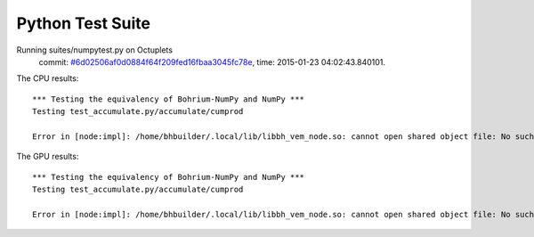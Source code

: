 
Python Test Suite
=================

Running suites/numpytest.py on Octuplets
    commit: `#6d02506af0d0884f64f209fed16fbaa3045fc78e <https://bitbucket.org/bohrium/bohrium/commits/6d02506af0d0884f64f209fed16fbaa3045fc78e>`_,
    time: 2015-01-23 04:02:43.840101.

The CPU results::

  *** Testing the equivalency of Bohrium-NumPy and NumPy ***
  Testing test_accumulate.py/accumulate/cumprod
  
  Error in [node:impl]: /home/bhbuilder/.local/lib/libbh_vem_node.so: cannot open shared object file: No such file or directory
  
The GPU results::

  *** Testing the equivalency of Bohrium-NumPy and NumPy ***
  Testing test_accumulate.py/accumulate/cumprod
  
  Error in [node:impl]: /home/bhbuilder/.local/lib/libbh_vem_node.so: cannot open shared object file: No such file or directory
  
